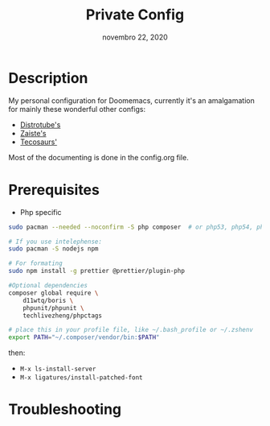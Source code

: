 #+TITLE:   Private Config
#+DATE:    novembro 22, 2020
#+STARTUP: inlineimages nofold

* Table of Contents :TOC_3:noexport:
- [[#description][Description]]
- [[#prerequisites][Prerequisites]]
- [[#troubleshooting][Troubleshooting]]

* Description
My personal configuration for Doomemacs, currently it's an amalgamation for mainly these wonderful other configs:
- [[https://gitlab.com/dwt1/dotfiles/-/tree/master/.doom.d][Distrotube's]]
- [[https://github.com/zaiste/.doom.d/][Zaiste's]]
- [[https://github.com/tecosaur/emacs-config/][Tecosaurs']]

Most of the documenting is done in the config.org file.

* Prerequisites

+ Php specific

#+BEGIN_SRC sh :dir /sudo:: :tangle (if (doom-system-os 'arch) "yes")
sudo pacman --needed --noconfirm -S php composer  # or php53, php54, php55

# If you use intelephense:
sudo pacman -S nodejs npm

# For formating
sudo npm install -g prettier @prettier/plugin-php

#Optional dependencies
composer global require \
    d11wtq/boris \
    phpunit/phpunit \
    techlivezheng/phpctags

# place this in your profile file, like ~/.bash_profile or ~/.zshenv
export PATH="~/.composer/vendor/bin:$PATH"
#+END_SRC

then:
- =M-x ls-install-server=
- =M-x ligatures/install-patched-font=

* Troubleshooting
